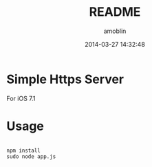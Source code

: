 #+TITLE: README
#+AUTHOR: amoblin
#+EMAIL: amoblin@gmail.com
#+DATE: 2014-03-27 14:32:48
#+OPTIONS: ^:{}

* Simple Https Server

For iOS 7.1

* Usage

#+BEGIN_SRC 

npm install
sudo node app.js

#+END_SRC
